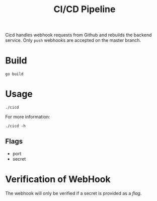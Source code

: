 #+title: CI/CD Pipeline

Cicd handles webhook requests from Github and rebuilds the backend service. Only ~push~ webhooks are accepted on the master branch.

* Build
#+begin_src shell
  go build
#+end_src

* Usage
#+begin_src shell
  ./cicd
#+end_src

For more information:
#+begin_src shell
  ./cicd -h
#+end_src

** Flags
- port
- secret

* Verification of WebHook
The webhook will only be verified if a secret is provided as a [[*Flags][flag]].
